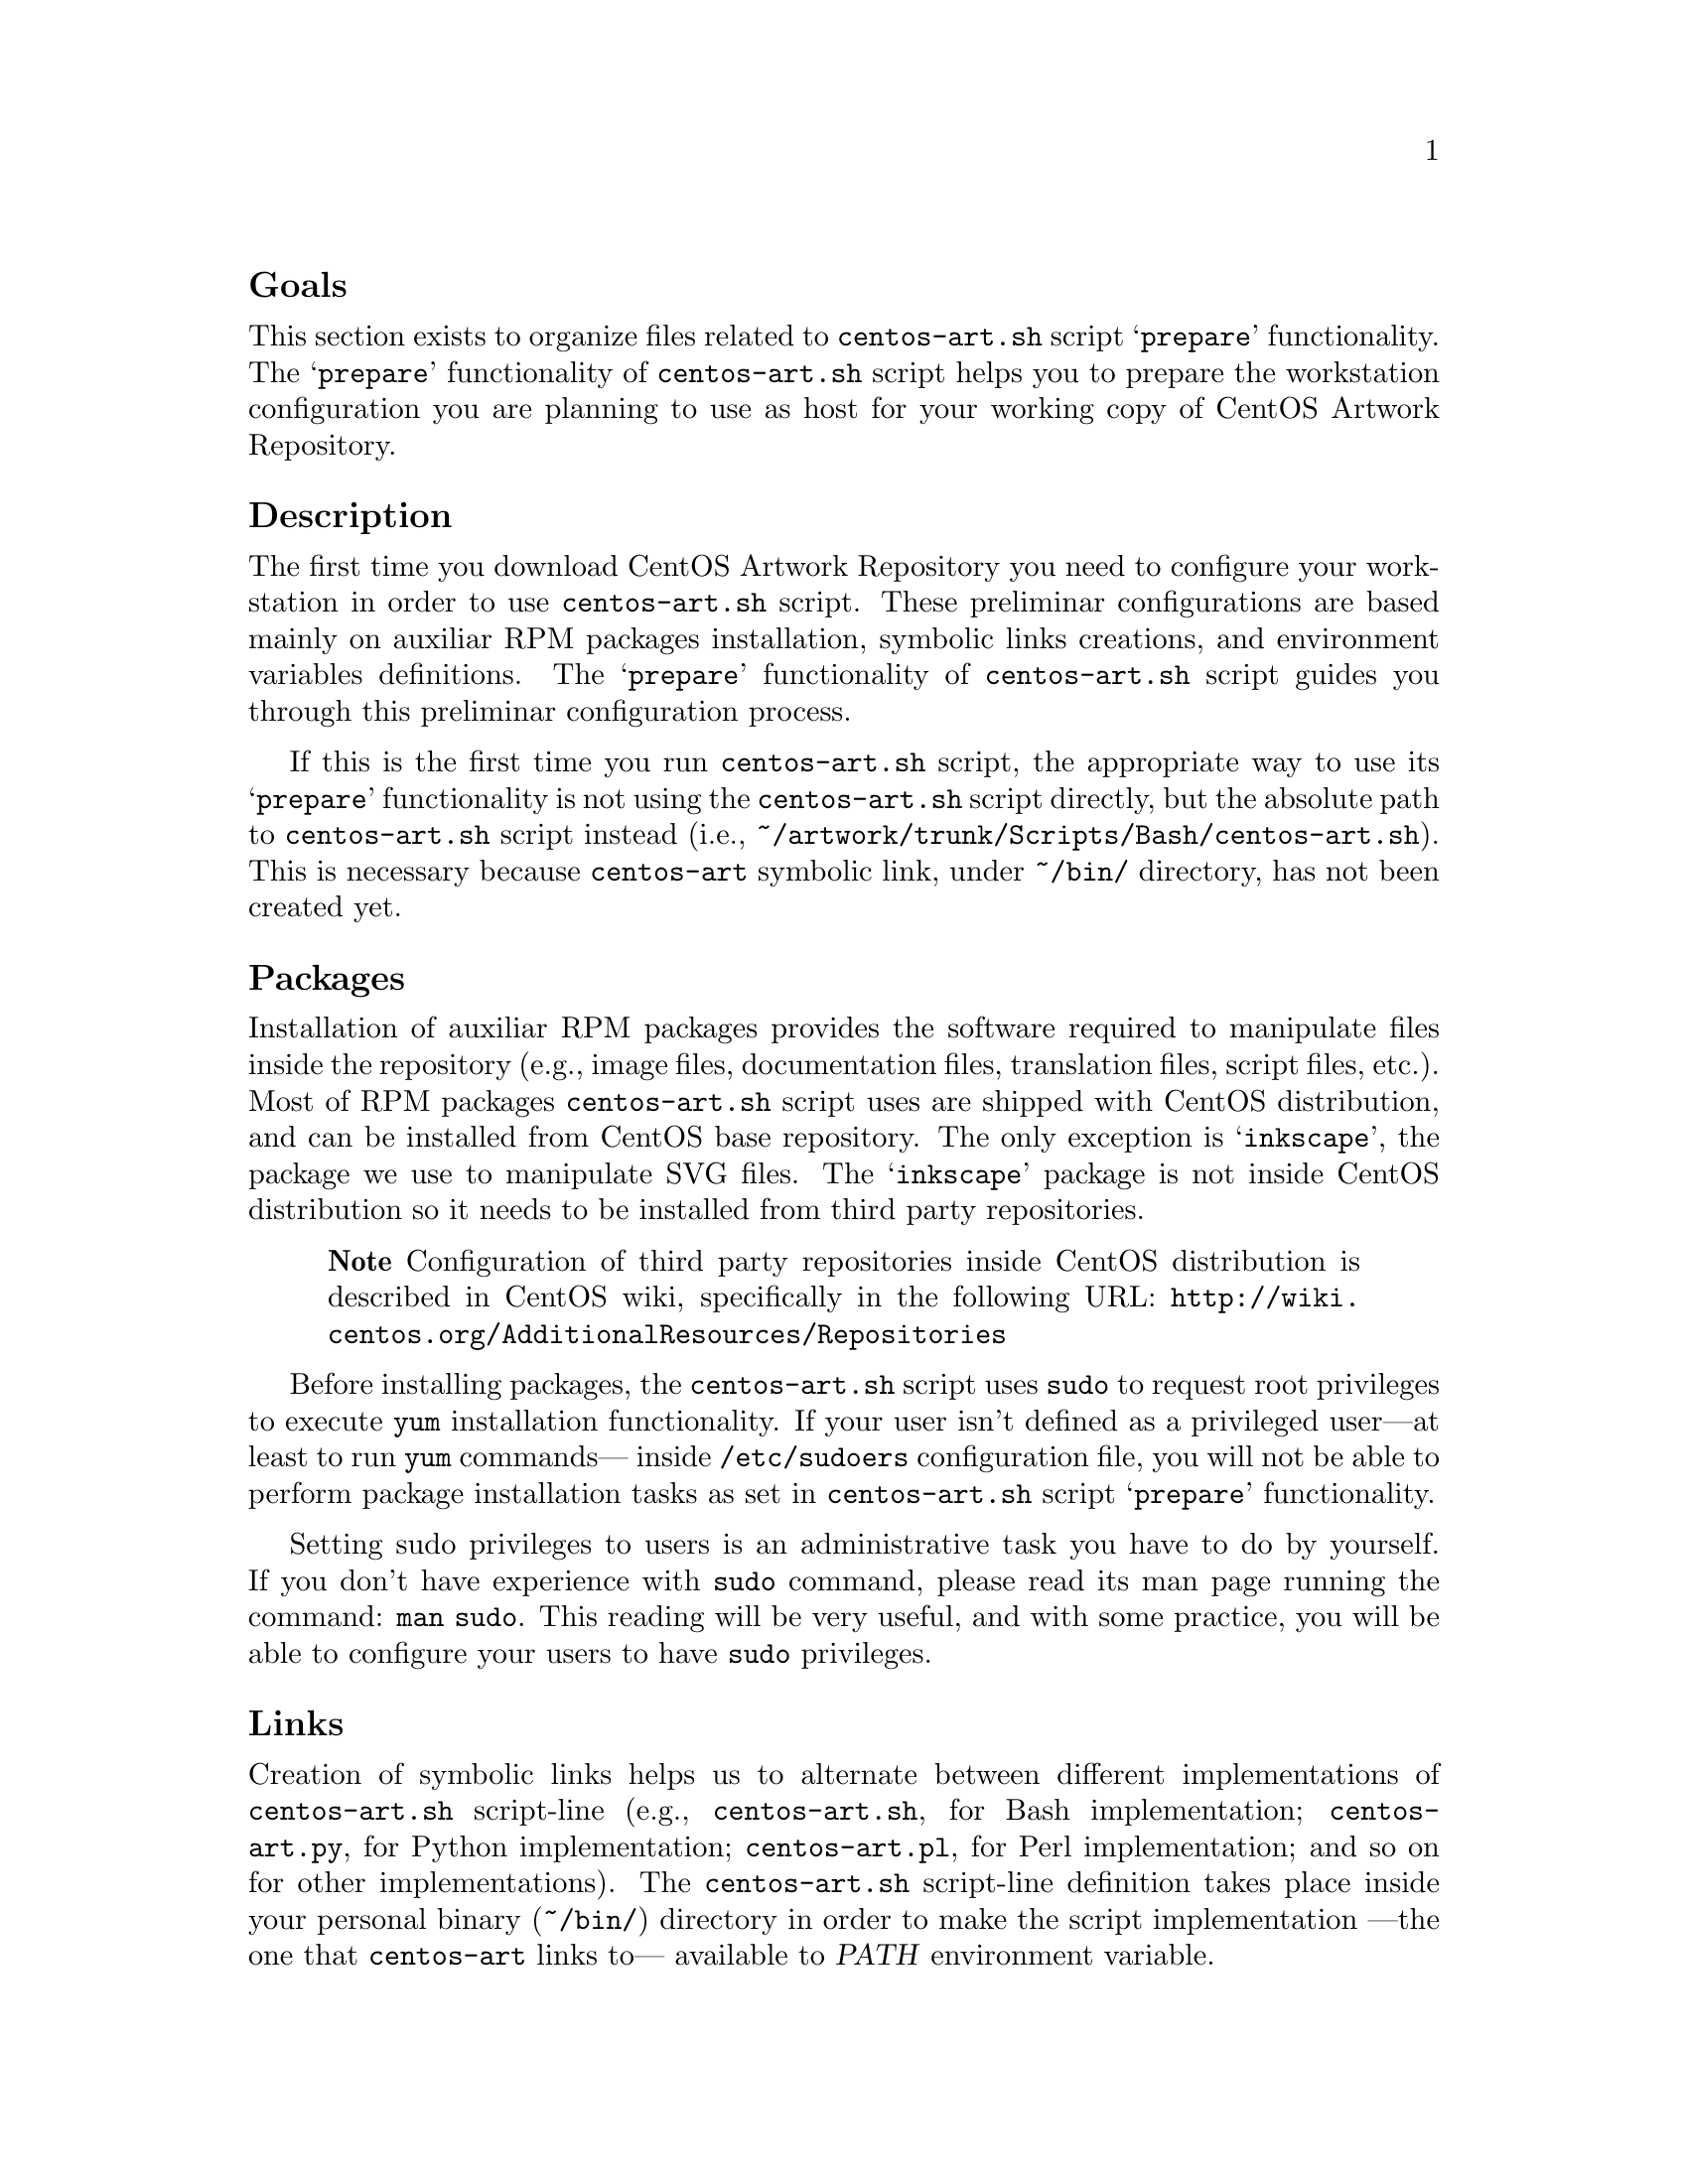 @subheading Goals

This section exists to organize files related to @file{centos-art.sh}
script @samp{prepare} functionality.  The @samp{prepare} functionality
of @file{centos-art.sh} script helps you to prepare the workstation
configuration you are planning to use as host for your working copy of
CentOS Artwork Repository.

@subheading Description

The first time you download CentOS Artwork Repository you need to
configure your workstation in order to use @file{centos-art.sh}
script.  These preliminar configurations are based mainly on auxiliar
RPM packages installation, symbolic links creations, and environment
variables definitions.  The @samp{prepare} functionality of
@file{centos-art.sh} script guides you through this preliminar
configuration process.  

If this is the first time you run @file{centos-art.sh} script, the
appropriate way to use its @samp{prepare} functionality is not using
the @file{centos-art.sh} script directly, but the absolute path to
@command{centos-art.sh} script instead (i.e.,
@file{~/artwork/trunk/Scripts/Bash/centos-art.sh}).  This is necessary
because @file{centos-art} symbolic link, under @file{~/bin/}
directory, has not been created yet.

@subsubheading Packages

Installation of auxiliar RPM packages provides the software required
to manipulate files inside the repository (e.g., image files,
documentation files, translation files, script files, etc.). Most of
RPM packages @command{centos-art.sh} script uses are shipped with
CentOS distribution, and can be installed from CentOS base repository.
The only exception is @samp{inkscape}, the package we use to
manipulate SVG files.  The @samp{inkscape} package is not inside
CentOS distribution so it needs to be installed from third party
repositories.

@quotation
@strong{Note} Configuration of third party repositories inside CentOS
distribution is described in CentOS wiki, specifically in the
following URL:
@url{http://wiki.centos.org/AdditionalResources/Repositories}
@end quotation

Before installing packages, the @file{centos-art.sh} script uses
@command{sudo} to request root privileges to execute @command{yum}
installation functionality.  If your user isn't defined as a
privileged user---at least to run @command{yum} commands--- inside
@file{/etc/sudoers} configuration file, you will not be able to
perform package installation tasks as set in @file{centos-art.sh}
script @samp{prepare} functionality. 

Setting sudo privileges to users is an administrative task you have to
do by yourself. If you don't have experience with @command{sudo}
command, please read its man page running the command: @command{man
sudo}. This reading will be very useful, and with some practice, you
will be able to configure your users to have @command{sudo}
privileges.

@subsubheading Links

Creation of symbolic links helps us to alternate between different
implementations of @file{centos-art.sh} script-line (e.g.,
@file{centos-art.sh}, for Bash implementation; @file{centos-art.py},
for Python implementation; @file{centos-art.pl}, for Perl
implementation; and so on for other implementations). The
@file{centos-art.sh} script-line definition takes place inside your
personal binary (@file{~/bin/}) directory in order to make the script
implementation ---the one that @file{centos-art} links to--- available
to @var{PATH} environment variable.

Creation of symbolic links helps us to reuse components from repository
working copy. For example, color information files maintained inside
your working copy must never be duplicated inside program-specific
configuration directories that uses them in your workstation (e.g.,
Gimp, Inkscape, etc.).  Instead, a symbolic link must be created for
each one of them, from program-specific configuration directories to
files in the working copy.  In this configuration, when someone
commits changes to color information files up to central repository,
they---the changes committed--- will be immediatly available to your
programs the next time you update your working copy ---the place
inside your workstation those color information files are stored---.

Creation of symbolic links helps us to make @file{centos-art.sh}
script functionalities available outside @file{trunk/} repository
directory structure, but at its same level in repository tree. This is
useful if you need to use the ``render'' functionality of
@command{centos-art.sh} under @file{branches/} repository directory
structure as you usually do inside @file{trunk/} repository directory
structure. As consequence of this configuration, automation scripts
cannot be branched under @file{branches/Scripts} directory structure.

@subsubheading Environment variables

Definition of environemnt variables helps us to set default values to
our user session life. The user session environment variable defintion
takes place in the user's @file{~/.bash_profile} file.  The
@samp{prepare} functionality of @file{centos-art.sh} script doesn't
modify your @file{~/.bash_profile} file.  

The @samp{prepare} functionality of @file{centos-art.sh} script
evaluates the following environment variables:

@table @env
@item EDITOR
Default text editor. 

The @file{centos-art.sh} script uses default text @env{EDITOR} to edit
pre-commit subversion messages, translation files, configuration
files, script files, and similar text-based files.

If @env{EDITOR} environment variable is not set, @file{centos-art.sh}
script uses @file{/usr/bin/vim} as default text editor. Otherwise, the
following values are recognized by @file{centos-art.sh} script:

@itemize
@item @file{/usr/bin/vim}
@item @file{/usr/bin/emacs}
@item @file{/usr/bin/nano}
@end itemize

If no one of these values is set in @env{EDITOR} environment variable,
@file{centos-art.sh} uses @file{/usr/bin/vim} text editor by default. 

@item TEXTDOMAIN

Default domain used to retrieve translated messages.  This variable is
set in @file{initFunctions.sh} and shouldn't be changed.

@item TEXTDOMAINDIR

Default directory used to retrieve translated messages.  This variable
is set in @file{initFunctions.sh} and shouldn't be changed.

@item LANG

Default locale information.

This variable is initially set in the configuration process of CentOS
distribution installer (i.e., Anaconda), specifically in the
@samp{Language} step; or once installed using the
@command{system-config-language} tool.

The @file{centos-art.sh} script uses the @var{LANG} environment
variable to know in which language the script messages are printed
out.

@item TZ

Default time zone representation.

This variable is initially set in the configuration process of CentOS
distribution installer (i.e., Anaconda), specifically in the
@samp{Date and time} step; or once installed using the
@command{system-config-date} tool.

The @file{centos-art.sh} script doesn't use the @var{TZ} environment
variable information at all. Instead, this variable is used by the
system shell to show the time information according to your phisical
location on planet Earth.  

Inside your computer, the time information is firstly set in the BIOS
clock (which may need correction), and later in the configuration
process of CentOS distribution installer (or later, by any of the
related configuration tools inside CentOS distribution).  Generally,
setting time information is a straight-forward task and configuration
tools available do cover most relevant location. However, if you need
a time precision not provided by the configuration tools available
inside CentOS distribution then, using @var{TZ} variable may be
necessary.

@quotation
@strong{Convenction} In order to keep changes syncronized between
central repository and its working copies: configure both repository
server and workstations (i.e., the place where each working copy is
set on) to use Coordinated Universal Time (UTC) as base time
representation.  Later, correct the time information for your specific
location using time zone correction.
@end quotation

The format of @var{TZ} environment variable is described in
@file{tzset(3)} manual page.

@end table

@subsubheading Shell Script Files

The @code{shell} functionality of @file{centos-art.sh} script helps
you to maintain bash scripts inside repository. For example, suppose
you've created many functionalities for @file{centos-art.sh} script,
and you want to use a common copyright and license note for
consistency in all your script files. If you have a bunch of files,
doing this one by one wouldn't be a big deal. In contrast, if the
amount of files grows, updating the copyright and license note for all
of them would be a task rather tedious. The @code{shell} functionality
exists to solve maintainance tasks just as the one previously
mentioned.

When you use @code{shell} functionality to update copyright inside
script files, it is required that your script files contain (at least)
the following top commentary structure:

@verbatim
 1| #!/bin/bash
 2| #
 3| # doSomething.sh -- The function description goes here.
 4| # 
 5| # Copyright
 6| #
 7| # ...
 8| #
 9| # ----------------------------------------------------------------------
10| # $Id$
11| # ----------------------------------------------------------------------
12|
13| function doSomething {
14|     
15| }
@end verbatim

Relevant lines in the above structure are lines from 5 to 9.
Everything else in the file is left immutable.

When you are updating copyright through @code{shell}
functionality,  the @file{centos-art.sh} script replaces everything
in-between line 5 ---the first one matching @samp{^# Copyright .+$}
string--- and line 9---the first long dash separator matching @samp{^#
-+$}--- with the content of copyright template instance.

@quotation
@strong{Caution} Be sure to add the long dash separator that matches
@samp{^# -+$} regular expression @emph{before} the function
definition. Otherwise, if the @samp{Copyright} line is present but no
long dash separator exists, @file{centos-art.sh} will remove anything
in-between the @samp{Copyright} line and the end of file. This way you
may lost your function definitions entirely.
@end quotation

The copyright template instance is created from one copyright template
stored in the @file{Config/tpl_forCopyright.sed} file.  The template
instance is created once, and later removed when no longer needed. At
this moment, when template instance is created, the
@file{centos-art.sh} script takes advantage of automation in order to
set copyright full name and date dynamically.

When you use @code{shell} functionality to update copyright, the first
thing @file{shell} functionality does is requesting copyright
information to user, and later, if values were left empty (i.e., no
value was typed before pressing @key{RET} key), the @file{shell}
functionality uses its own default values.

When @code{shell} functionality uses its own default values, the final
copyright note looks like the following:

@verbatim
 1| #!/bin/bash
 2| #
 3| # doSomthing.sh -- The function description goes here.
 4| #
 5| # Copyright (C) 2003, 2010 The CentOS Project
 6| # 
 7| # This program is free software; you can redistribute it and/or modify
 8| # it under the terms of the GNU General Public License as published by
 9| # the Free Software Foundation; either version 2 of the License, or
10| # (at your option) any later version.
11| # 
12| # This program is distributed in the hope that it will be useful, but
13| # WITHOUT ANY WARRANTY; without even the implied warranty of
14| # MERCHANTABILITY or FITNESS FOR A PARTICULAR PURPOSE.  See the GNU
15| # General Public License for more details.
16| #
17| # You should have received a copy of the GNU General Public License
18| # along with this program; if not, write to the Free Software
19| # Foundation, Inc., 59 Temple Place, Suite 330, Boston, MA 02111-1307
20| # USA.
21| #
22| # ----------------------------------------------------------------------
23| # $Id$
24| # ----------------------------------------------------------------------
25|
26| function doSomething {
27|
28| }
@end verbatim

Relevant lines in the above structure are lines from 5 to 22.  Pay
attention how the copyright line was built, and how the license was
added into the top comment where previously was just three dots.
Everything else in the file was left immutable. 

To change copyright information (i.e., full name or year information),
run the @code{shell} functionality over the root directory containing
the script files you want to update copyright in and enter the
appropriate information when it be requested. You can run the
@code{shell} functionality as many times as you need to.

To change copyright license (i.e., the text in-between lines 7 and
20), you need to edit the @file{Config/tpl_forCopyright.sed} file, set
the appropriate information, and run the @code{shell} functionality
once again for changes to take effect over the files you specify.

@quotation
@strong{Important} The @file{centos-art.sh} script is released as: 

@verbatim
GNU GENERAL PUBLIC LICENSE
Version 2, June 1991

Copyright (C) 1989, 1991 Free Software Foundation, Inc.
                         675 Mass Ave, Cambridge, MA 02139, USA
@end verbatim

Do not change the license information under which @file{centos-art.sh}
script is released. Instead, if you think a different license must be
used, please share your reasons at @email{centos-devel@@centos-art.sh}
mailing list.

See file
@url{file:///home/centos/artwork/trunk/Scripts/COPYING,trunk/Scripts/COPYING},
for a complete license description.
@end quotation

@subsubheading SVG Files

The @code{svg} functionality of @file{centos-art.sh} script helps you
to maintain scalable vector graphics (SVG) inside repository. For
example, suppose you've been working in CentOS default design models
under @file{trunk/Identity/Themes/Models/}, and you want to set common
metadata to all of them, and later remove all unused SVG defintions
from @samp{*.svg} files. Doing so file by file may be a tedious task,
so the @file{centos-art.sh} script provides the @code{svg}
functionality to aid you maintain such actions.

The metadata used is defined by Inkscape 0.46 using the SVG standard
markup. The @file{centos-art.sh} script replaces everything
in-between @code{<metadata} and @code{</metadata>} tags with a
predefined metadata template we've set for this purpose.

The metadata template was created using the metadata information of a
file which, using Inkscape 0.46, all metadata fields were set. This
created a complete markup representation of how SVG metadata would
look like. Later, we replaced every single static value with a
translation marker in the form @samp{=SOMETEXT=}, where
@code{SOMETEXT} is the name of its main opening tag. Later, we
transform the metadata template into a sed replacement set of commads
escaping new lines at the end of each line.

With metadata template in place, the @file{centos-art.sh} script uses
it to create a metadata template instance for the file being processed
currently.  The metadata template instance contains the metadata
portion of sed replacement commands with translation markers already
traduced.  In this action, instance creation, is where we take
advantage of automation and generate metadata values like title, date,
keywords, source, identifier, and relation dynamically, based on the
file path @file{centos-art.sh} script is currently creating metadata
information for.

With metadata template instance in place, the @file{centos-art.sh}
script uses it to replace real values inside all @samp{.svg} files
under the current location you're running the @file{centos-art.sh}
script on.  Default behaviour is to ask user to enter each metadatum
required, one by one. If user leaves metadatum empty, by pressing
@key{RET} key, @file{centos-art.sh} uses its default value.

Many of the no-longer-used gradients, patterns, and markers (more
precisely, those which you edited manually) remain in the
corresponding palettes and can be reused for new objects. However if
you want to optimize your document, use the @samp{Vacuum Defs} command
in @samp{File} menu. It will remove any gradients, patterns, or
markers which are not used by anything in the document, making the
file smaller. 

If you have one or two couple of files, removing unused definitions
using the graphical interface may be enough to you.  In contrast, if
you have dozens or even houndreds of scalable vector graphics files to
maintain it is not a fun task to use the graphical interface to remove
unused definitions editing those files one by one.

To remove unused definitions from several scalable vector graphics
files, the @file{centos-art.sh} script uses Inkscape command-line
interface, specifically with the @option{--vaccum-defs} option.

@subsubheading XHTML Files

@subheading Usage

@table @command

@item centos-art prepare --packages

Verify required packages your workstation needs in order to run the
@file{centos-art.sh} script correctly.  If there are missing packages,
the @file{centos-art.sh} script asks you to confirm their
installation. When installing packages, the @file{centos-art.sh}
script uses the @command{yum} application in order to achieve the
task.

In case all packages required by @file{centos-art.sh} script are
already installed in your workstation, the message @samp{The required
packages are already installed.} is output for you to know. 

@item centos-art prepare --links

Verify required links your workstation needs in order to run the
centos-art command correctly.  If any required link is missing, the
@command{centos-art.sh} script asks you to confirm their installation.
To install required links, the @command{centos-art.sh} script uses the
@command{ln} command.

In case all links required by @file{centos-art.sh} script are already
created in your workstation, the message @samp{The required links are
already installed.} is output for you to know. 

In case a regular file exists with the same name of a required link,
the @file{centos-art.sh} script outputs the @samp{Already exists as
regular file.} message when listing required links that will be
installed. Of course, as there is already a regular file where must be
a link, no link is created. In such cases the @file{centos-art.sh}
script will fall into a continue installation request for that missing
link.  To end this continue request you can answer @samp{No}, or
remove the existent regular file to let @file{centos-art.sh} script
install the link on its place.

@item centos-art prepare --environment
@itemx centos-art prepare --environment --filter='regex'

Output a brief description of environment variables used by
@file{centos-art.sh} script. 

If @samp{--filter} option is provided, output is reduced as defined in
the @samp{regex} regular expression value. If @samp{--filter} option
is specified but @samp{regex} value is not, the @file{centos-art.sh}
script outputs information as if @samp{--filter} option had not been
provided at all.  

@end table

@subheading See also

@menu
* Directories trunk Scripts::
* Directories trunk Scripts Functions::
@end menu
